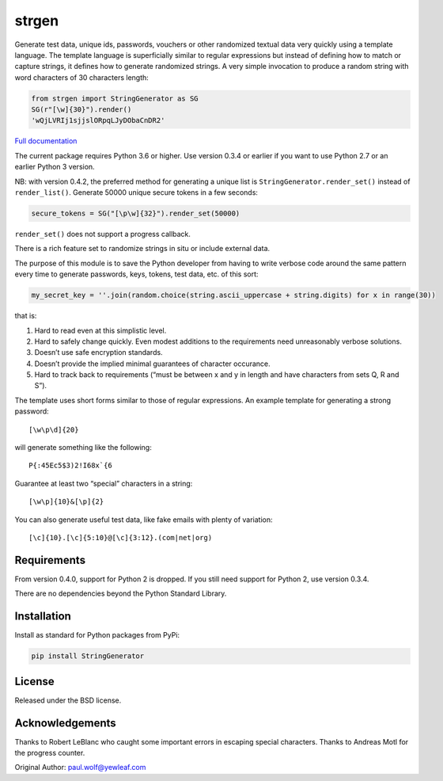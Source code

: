 strgen
======

|Python package| |RTD build|
      
      
Generate test data, unique ids, passwords, vouchers or other randomized
textual data very quickly using a template language. The template
language is superficially similar to regular expressions but instead of
defining how to match or capture strings, it defines how to generate
randomized strings. A very simple invocation to produce a random string
with word characters of 30 characters length:

.. code:: python

   from strgen import StringGenerator as SG
   SG(r"[\w]{30}").render()
   'wQjLVRIj1sjjslORpqLJyDObaCnDR2'

`Full documentation <https://strgen.readthedocs.io>`__

The current package requires Python 3.6 or higher. Use version 0.3.4 or
earlier if you want to use Python 2.7 or an earlier Python 3 version.

NB: with version 0.4.2, the preferred method for generating a unique
list is ``StringGenerator.render_set()`` instead of ``render_list()``.
Generate 50000 unique secure tokens in a few seconds:

.. code:: python

   secure_tokens = SG("[\p\w]{32}").render_set(50000)

``render_set()`` does not support a progress callback.

There is a rich feature set to randomize strings in situ or include
external data.

The purpose of this module is to save the Python developer from having
to write verbose code around the same pattern every time to generate
passwords, keys, tokens, test data, etc. of this sort:

.. code:: python

   my_secret_key = ''.join(random.choice(string.ascii_uppercase + string.digits) for x in range(30))

that is:

1. Hard to read even at this simplistic level.

2. Hard to safely change quickly. Even modest additions to the
   requirements need unreasonably verbose solutions.

3. Doesn’t use safe encryption standards.

4. Doesn’t provide the implied minimal guarantees of character
   occurance.

5. Hard to track back to requirements (“must be between x and y in
   length and have characters from sets Q, R and S”).

The template uses short forms similar to those of regular expressions.
An example template for generating a strong password:

::

    [\w\p\d]{20}

will generate something like the following:

::

    P{:45Ec5$3)2!I68x`{6

Guarantee at least two “special” characters in a string:

::

    [\w\p]{10}&[\p]{2}

You can also generate useful test data, like fake emails with plenty of
variation:

::

    [\c]{10}.[\c]{5:10}@[\c]{3:12}.(com|net|org)

Requirements
------------

From version 0.4.0, support for Python 2 is dropped. If you still need
support for Python 2, use version 0.3.4.

There are no dependencies beyond the Python Standard Library.

Installation
------------

Install as standard for Python packages from PyPi:

.. code:: shell

   pip install StringGenerator

License
-------

Released under the BSD license.

Acknowledgements
----------------

Thanks to Robert LeBlanc who caught some important errors in escaping
special characters. Thanks to Andreas Motl for the progress counter.

Original Author: paul.wolf@yewleaf.com

.. |Python package| image:: https://github.com/paul-wolf/strgen/actions/workflows/main.yml/badge.svg
   :target: https://github.com/paul-wolf/strgen/actions/workflows/main.yml

.. |RTD build| image:: https://readthedocs.org/projects/strgen/badge/?version=latest
   :target: https://strgen.readthedocs.io/en/latest/?badge=latest
   :alt: Documentation Status
            
